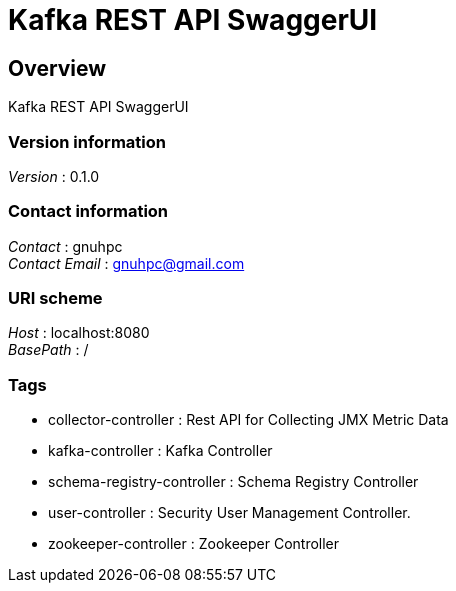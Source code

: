 = Kafka REST API SwaggerUI


[[_overview]]
== Overview
Kafka REST API SwaggerUI


=== Version information
[%hardbreaks]
__Version__ : 0.1.0


=== Contact information
[%hardbreaks]
__Contact__ : gnuhpc
__Contact Email__ : gnuhpc@gmail.com


=== URI scheme
[%hardbreaks]
__Host__ : localhost:8080
__BasePath__ : /


=== Tags

* collector-controller : Rest API for Collecting JMX Metric Data
* kafka-controller : Kafka Controller
* schema-registry-controller : Schema Registry Controller
* user-controller : Security User Management Controller.
* zookeeper-controller : Zookeeper Controller



